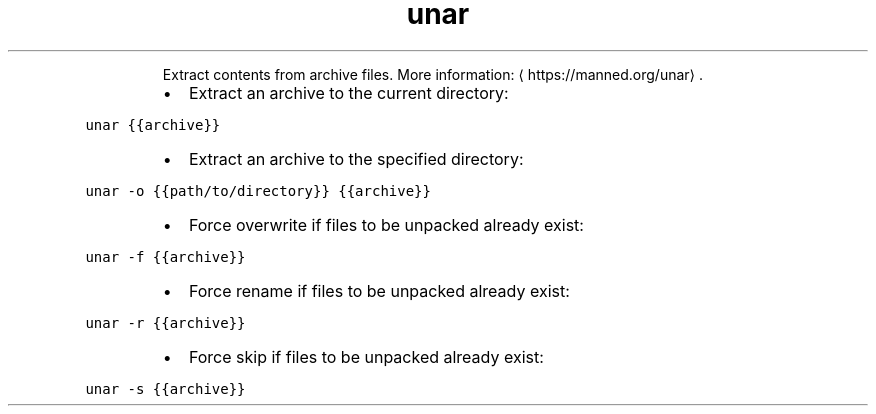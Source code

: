 .TH unar
.PP
.RS
Extract contents from archive files.
More information: \[la]https://manned.org/unar\[ra]\&.
.RE
.RS
.IP \(bu 2
Extract an archive to the current directory:
.RE
.PP
\fB\fCunar {{archive}}\fR
.RS
.IP \(bu 2
Extract an archive to the specified directory:
.RE
.PP
\fB\fCunar \-o {{path/to/directory}} {{archive}}\fR
.RS
.IP \(bu 2
Force overwrite if files to be unpacked already exist:
.RE
.PP
\fB\fCunar \-f {{archive}}\fR
.RS
.IP \(bu 2
Force rename if files to be unpacked already exist:
.RE
.PP
\fB\fCunar \-r {{archive}}\fR
.RS
.IP \(bu 2
Force skip if files to be unpacked already exist:
.RE
.PP
\fB\fCunar \-s {{archive}}\fR

